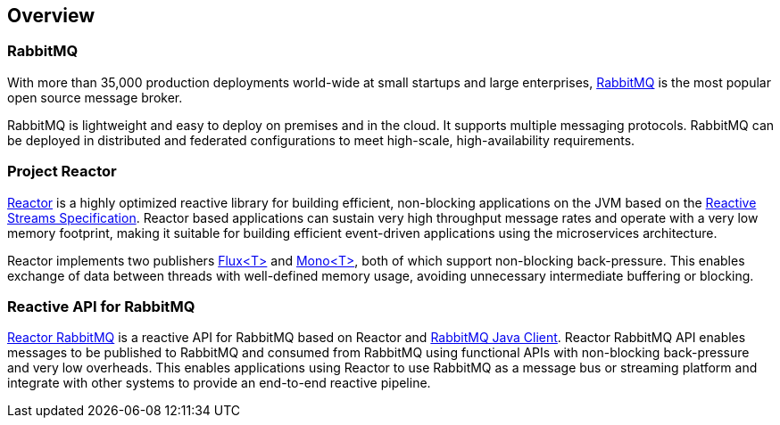 == Overview

[[rabbitmq]]
=== RabbitMQ

With more than 35,000 production deployments world-wide
at small startups and large enterprises, https://rabbitmq.com/[RabbitMQ] is the most popular
open source message broker.

RabbitMQ is lightweight and easy to deploy on premises and in the cloud.
It supports multiple messaging protocols. RabbitMQ can be deployed in
distributed and federated configurations to meet high-scale, high-availability requirements.

=== Project Reactor

https://projectreactor.io[Reactor] is a highly optimized reactive library for
building efficient, non-blocking applications on the JVM based on the
https://github.com/reactive-streams/reactive-streams-jvm[Reactive Streams Specification].
Reactor based applications can sustain very high throughput message rates
and operate with a very low memory footprint,
making it suitable for building efficient event-driven applications using
the microservices architecture.

Reactor implements two publishers
https://projectreactor.io/docs/core/release/api/reactor/core/publisher/Flux.html[Flux<T>] and
https://projectreactor.io/docs/core/release/api/reactor/core/publisher/Mono.html[Mono<T>],
both of which support non-blocking back-pressure.
This enables exchange of data between threads with well-defined memory usage,
avoiding unnecessary intermediate buffering or blocking.

=== Reactive API for RabbitMQ

link:../api/index.html[Reactor RabbitMQ] is a reactive API for RabbitMQ
based on Reactor and http://www.rabbitmq.com/api-guide.html[RabbitMQ Java Client].
Reactor RabbitMQ API enables messages to be published to
RabbitMQ and consumed from RabbitMQ using functional APIs
with non-blocking back-pressure and very low overheads.
This enables applications using Reactor to use RabbitMQ as a message bus or
streaming platform and integrate with other systems to provide an end-to-end
reactive pipeline.



